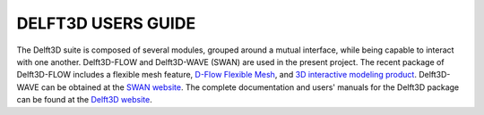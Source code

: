 
DELFT3D USERS GUIDE 
#######################################

.. figure:: images/guide/delft3d/delft3d_logo.jpg
    :width: 500px
    :align: center
    :height: 150px
    :alt: alternate text
    :figclass: align-right

The Delft3D suite is composed of several modules, grouped around a mutual interface, while being capable to interact with one another. Delft3D-FLOW and Delft3D-WAVE (SWAN) are used in the present project. The recent package of Delft3D-FLOW includes a flexible mesh feature, `D-Flow Flexible Mesh <https://www.deltares.nl/en/software-and-data/products/delft3d-fm-suite/modules/d-flow-flexible-mesh>`_, and `3D interactive modeling product <https://www.deltares.nl/en/software-and-data/products/delft3d-fm-suite/3d-interactive-modelling-using-delft3d-fm>`_. Delft3D-WAVE can be obtained at the `SWAN website <https://swanmodel.sourceforge.io/download/download.htm>`_.
The complete documentation and users' manuals for the Delft3D package can be found at the `Delft3D website <https://oss.deltares.nl/web/delft3d/manuals>`_.
